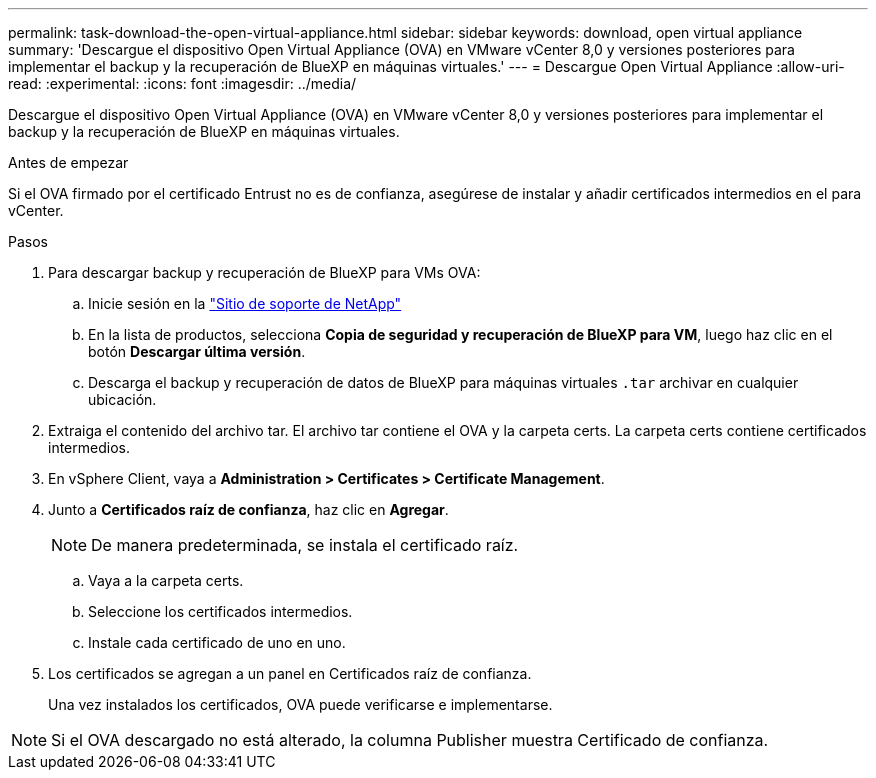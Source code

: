 ---
permalink: task-download-the-open-virtual-appliance.html 
sidebar: sidebar 
keywords: download, open virtual appliance 
summary: 'Descargue el dispositivo Open Virtual Appliance (OVA) en VMware vCenter 8,0 y versiones posteriores para implementar el backup y la recuperación de BlueXP en máquinas virtuales.' 
---
= Descargue Open Virtual Appliance
:allow-uri-read: 
:experimental: 
:icons: font
:imagesdir: ../media/


[role="lead"]
Descargue el dispositivo Open Virtual Appliance (OVA) en VMware vCenter 8,0 y versiones posteriores para implementar el backup y la recuperación de BlueXP en máquinas virtuales.

.Antes de empezar
Si el OVA firmado por el certificado Entrust no es de confianza, asegúrese de instalar y añadir certificados intermedios en el para vCenter.

.Pasos
. Para descargar backup y recuperación de BlueXP para VMs OVA:
+
.. Inicie sesión en la https://mysupport.netapp.com/products/index.html["Sitio de soporte de NetApp"^]
.. En la lista de productos, selecciona *Copia de seguridad y recuperación de BlueXP para VM*, luego haz clic en el botón *Descargar última versión*.
.. Descarga el backup y recuperación de datos de BlueXP para máquinas virtuales `.tar` archivar en cualquier ubicación.


. Extraiga el contenido del archivo tar. El archivo tar contiene el OVA y la carpeta certs. La carpeta certs contiene certificados intermedios.
. En vSphere Client, vaya a *Administration > Certificates > Certificate Management*.
. Junto a *Certificados raíz de confianza*, haz clic en *Agregar*.
+

NOTE: De manera predeterminada, se instala el certificado raíz.

+
.. Vaya a la carpeta certs.
.. Seleccione los certificados intermedios.
.. Instale cada certificado de uno en uno.


. Los certificados se agregan a un panel en Certificados raíz de confianza.
+
Una vez instalados los certificados, OVA puede verificarse e implementarse.



[NOTE]
====
Si el OVA descargado no está alterado, la columna Publisher muestra Certificado de confianza.

====